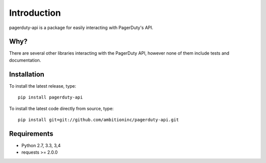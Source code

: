 Introduction
============
pagerduty-api is a package for easily interacting with PagerDuty's API.

Why?
----

There are several other libraries interacting with the PagerDuty API, however none of them include
tests and documentation.

Installation
------------

To install the latest release, type::

    pip install pagerduty-api

To install the latest code directly from source, type::

    pip install git+git://github.com/ambitioninc/pagerduty-api.git


Requirements
------------

* Python 2.7, 3.3, 3,4
* requests >= 2.0.0
